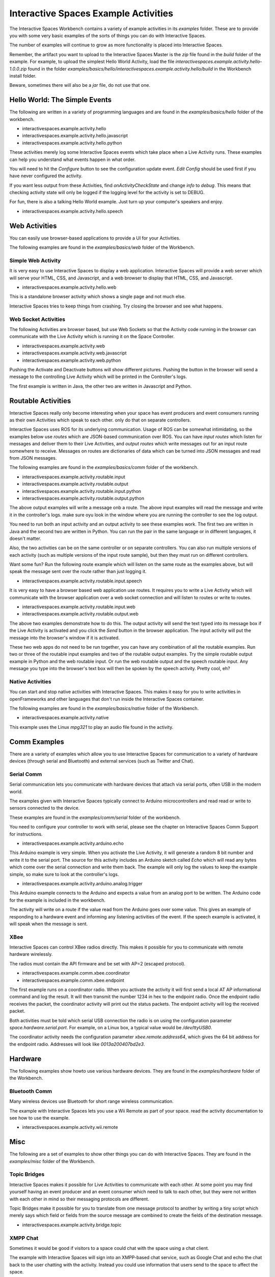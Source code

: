 Interactive Spaces Example Activities
***********************

The Interactive Spaces Workbench contains a variety of example
activities in its *examples* folder. These are to provide you with some
very basic examples of the sorts of things you can do with Interactive
Spaces.

The number of examples will continue to grow as more functionality is placed
into Interactive Spaces.

Remember, the artifact you want to upload to the Interactive Spaces Master is the *zip* file
found in the *build* folder of the example. For example, to upload the simplest Hello World
Activity, load the file *interactivespaces.example.activity.hello-1.0.0.zip* found
in the folder *examples/basics/hello/interactivespaces.example.activity.hello/build* in the
Workbench install folder.



Beware, sometimes there will also be a *jar* file, do not use that one.

Hello World: The Simple Events
============================

The following are written in a variety of programming languages and are found in the
*examples/basics/hello* folder of the workbench.

* interactivespaces.example.activity.hello
* interactivespaces.example.activity.hello.javascript
* interactivespaces.example.activity.hello.python

These activities merely log some Interactive Spaces events which take
place when a Live Activity runs. These examples can help you understand 
what events happen in what order.

You will need to hit the *Configure* button to see the configuration update
event. *Edit Config* should be used first if you have never configured
the activity.

If you want less output from these Activities, find *onActivityCheckState*
and change *info* to *debug*. This means that checking activity state will
only be logged if the logging level for the activity is set to DEBUG.

For fun, there is also a talking Hello World example. Just turn up your computer's speakers
and enjoy.

* interactivespaces.example.activity.hello.speech


Web Activities
==============

You can easily use browser-based applications to provide a UI for your
Activities.

The following examples are found in the *examples/basics/web* folder of the Workbench.

Simple Web Activity
------

It is very easy to use Interactive Spaces to display a web application. Interactive Spaces
will provide a web server which will serve your HTML, CSS, and Javascript, and a web browser
to display that HTML, CSS, and Javascript.

* interactivespaces.example.activity.hello.web

This is a standalone browser activity which shows a single page and not much
else.

Interactive Spaces tries to keep things from crashing. Try closing the browser
and see what happens.

Web Socket Activities
---------------------

The following Activities are browser based, but use Web Sockets so that
the Activity code running in the browser can communicate with the Live Activity
which is running it on the Space Controller.

* interactivespaces.example.activity.web
* interactivespaces.example.activity.web.javascript
* interactivespaces.example.activity.web.python

Pushing the Activate and Deactivate buttons will show different pictures. Pushing
the button in the browser will send a message to the controlling Live Activity which
will be printed in the Controller's logs.

The first example is written in Java, the other two are written in Javascript and Python.

Routable Activities
===================

Interactive Spaces really only become interesting when your space has
event producers and event consumers running as their own Activities which
speak to each other.
only do that on separate controllers.

Interactive Spaces uses ROS for its underlying communication. Usage of ROS
can be somewhat intimidating, so the examples below use *routes* which are JSON-based 
communication over ROS. You can
have *input routes* which listen for messages and deliver them to their Live
Activities, and *output routes* which write messages out for an input route
somewhere to receive. Messages on routes are dictionaries of data which can be turned
into JSON messages and read from JSON messages.

The following examples are found in the
*examples/basics/comm* folder of the workbench.

* interactivespaces.example.activity.routable.input
* interactivespaces.example.activity.routable.output
* interactivespaces.example.activity.routable.input.python
* interactivespaces.example.activity.routable.output.python

The above output examples will write a message onb a route. The above input examples
will read the message and write it in the controller's logs. make sure oyu look in the
window where you are running the controller to see the log output.

You need to run both an input activity and an output activity to see these examples work.
The first two are written in Java and the second two are written in Python. You can run
the pair in the same language or in different languages, it doesn't matter.

Also, the two activities can be on the same controller or on separate
controllers. You can also run multiple versions of each activity (such as
multiple versions of the input route sample), but then they must run on different 
controllers.

Want some fun? Run the following route example which will listen on the same route as the
examples above, but will speak the message sent over the route rather than just logging it.

* interactivespaces.example.activity.routable.input.speech

It is very easy to have a browser based web application use routes. It requires you to
write a Live Activity which will communicate with the browser application over a web socket
connection and will listen to routes or write to routes.

* interactivespaces.example.activity.routable.input.web
* interactivespaces.example.activity.routable.output.web

The above two examples demonstrate how to do this. The output activity will send the text
typed into its message box if the Live Activity is activated and you click the *Send* button
in the browser application. The input activity will put the message into the browser's window
if it is activated.

These two web apps do not need to be run together, you can have any combination of all the
routable examples. Run two or three of the routable input examples and two of the
routable output examples. Try the simple routable output example in Python and the
web routable input. Or run the web routable output and the speech routable input. Any
message you type into the browser's text box will then be spoken by the speech activity.
Pretty cool, eh?




Native Activities
-----------------

You can start and stop native activities with Interactive Spaces. This
makes it easy for you to write activities in openFrameworks and other languages
that don't run inside the Interactive Spaces container.

The following examples are found in the *examples/basics/native* folder of the Workbench.

* interactivespaces.example.activity.native

This example uses the Linux *mpg321* to play an audio file found in the
activity.


Comm Examples
=============

There are a variety of examples which allow you to use Interactive Spaces for communication to
a variety of hardware devices (through serial and Bluetooth) and external services (such as 
Twitter and Chat).

Serial Comm
-----------

Serial communication lets you communicate with hardware devices that attach via serial ports, often
USB in the modern world.

The examples given with Interactive Spaces typically connect to Arduino microcontrollers and read
read or write to sensors connected to the device.

These examples are found in the *examples/comm/serial* folder of the workbench.

You need to configure your controller to work with serial, please see the chapter on 
Interactive Spaces Comm Support for instructions.

* interactivespaces.example.activity.arduino.echo

This Arduino example is very simple. When you activate the Live Activity, it will generate
a random 8 bit number and write it to the serial port. The source for this activity includes
an Arduino sketch called *Echo* which will read any bytes which come over the serial connection
and write them back. The example will only log the values to keep the example simple, so
make sure to look at the controller's logs.

* interactivespaces.example.activity.arduino.analog.trigger

This Arduino example connects to the Arduino and expects a value from an analog port
to be written. The Arduino code for the example is included in the workbench.

The activity will write on a route if the value read from the Arduino goes over some
value. This gives an example of responding to a hardware event and informing any listening 
activities of the event. If the speech example is activated, it will speak when the
message is sent.

XBee
----

Interactive Spaces can control XBee radios directly. This makes it possible for you to
communicate with remote hardware wirelessly.

The radios must contain the API firmware and be set with AP=2 (escaped protocol).

* interactivespaces.example.comm.xbee.coordinator
* interactivespaces.example.comm.xbee.endpoint

The first example runs on a coordinator radio. When you activate the activity it will
first send a local AT AP informational command and log the result. It will then transmit
the number 1234 in hex to the endpoint radio. Once the endpoint radio receives the packet,
the coordinator activity will print out the status packets. 
The endpoint activity will log the received packet.

Both activities must be told which serial USB connection the radio is on using the
configuration parameter *space.hardware.serial.port*. For example, on a Linux 
box, a typical value would be */dev/ttyUSB0*.

The coordinator activity needs the configuration parameter 
*xbee.remote.address64*, which gives the 64 bit address for the endpoint radio.
Addresses will look like *0013a200407bd2e3*.


Hardware
========

The following examples show howto use various hardware devices.
They are found in the *examples/hardware* folder of the Workbench.

Bluetooth Comm
--------------

Many wireless devices use Bluetooth for short range wireless communication. 

The example with Interactive Spaces lets you use a Wii Remote as part of your space.
read the activity documentation to see how to use the example.

* interactivespaces.example.activity.wii.remote

Misc
====

The following are a set of examples to show other things you can do with Interactive Spaces.
They are found in the *examples/misc* folder of the Workbench.

Topic Bridges
-------------

Interactive Spaces makes it possible for Live Activities to communicate
with each other. At some point you may find yourself having an event producer
and an event consumer which need to talk to each other, but they were not
written with each other in mind so their messaging protocols are different.

Topic Bridges make it possible for you to translate from one message protocol
to another by writing a tiny script which merely says which field or fields 
from the source message are combined to create the fields of the destination
message.

* interactivespaces.example.activity.bridge.topic

XMPP Chat
---------

Sometimes it would be good if visitors to a space could chat with the space using a
chat client. 

The example with Interactive Spaces will sign into an XMPP-based chat service, such
as Google Chat and echo the chat back to the user chatting with the activity. Instead you
could use information that users send to the space to affect the space.

* interactivespaces.example.activity.chat.xmpp

Music Jukebox
---------

Sometimes you would like to use Interactive Spaces to play music or other audio files.

* interactivespaces.example.activity.music.jukebox

The above will play MP3 files. A folder of music is set in the Live Activity's configuration
and the example will shuffle play MP3s from this folder when activated.

Android
=============

Space Controllers can run on Android devices.

The following examples demonstrate writing activities for Android devices and are found in the
*examples/android* folder of the Workbench.

* interactivespaces.example.activity.android.simple
* interactivespaces.example.activity.android.web
* interactivespaces.example.activity.android.accelerometer

The first merely logs to the Android logs various Activity lifecycle events.
The second will
start up a web browser on the phone which opens a window to the Interactive Spaces
website. The third will read values from the accelerometer on the Android device and
transmit them over a route to any other activities in the space which may be interested.

